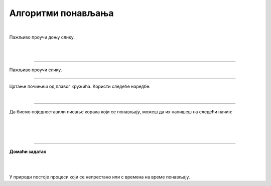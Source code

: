 Алгоритми понављања
===================

.. infonote::

 .. image:: ../../_images/robot31.png
    :height: 120
    :align: left

 Када урадиш све задатке и одговориш на сва питања у лекцији моћи ћеш да анализираш 
 једноставан познати поступак који садржи понављања одређених радњи и представиш их 
 алгоритамски.

|

Пажљиво проучи доњу слику. 

|

.. image:: ../../_images/zaba.png
    :width: 600
    :align: center

.. fillintheblank:: f328a

    Шта жабац користи да би прескочио реку и уловио инсекта? Напиши свој одговор тако да сва слова буду мала написана ћирилицом. 

    Одговор: |blank|

    - :^\s*[Лл]оквањ|[Лл]оквање\s*$: Одговор је тачан.
      :x: Одговор није тачан.


.. fillintheblank:: f328b

    Колико пута жабац треба да скочи да би прешао реку? |blank|

    - :^\s*[Шш]ест|6|[Šš]est\s*$: Одговор је тачан.
      :x: Одговор није тачан.

|

.. image:: ../../_images/skolice.png
    :width: 600
    :align: center

.. fillintheblank:: f328c

    Колико најмање пута дечак треба да скочи на једну ногу да би дошао до броја 4? |blank|

    - :^\s*[Тт]ри|3|[Tt]ri\s*$: Одговор је тачан.
      :x: Одговор није тачан.

.. fillintheblank:: f328d

    Колико пута дечак треба да скочи на једну ногу да би дошао до броја 7? |blank|

    - :^\s*[Пп]ет|5|[Pp]et\s*$: Одговор је тачан.
      :x: Одговор није тачан.

-----------------

Пажљиво проучи слику. 

.. image:: ../../_images/pravougaonik.png
    :width: 350
    :align: center


.. fillintheblank:: f328е

    Како се зове геометријски облик приказан на слици? 
    
    Напиши свој одговор тако да сва слова буду мала написана ћирилицом |blank|

    - :^\s*[Пп]правоугаоник|[Pp]ravougaonik\s*$: Одговор је тачан.
      :x: Одговор није тачан.

-----

Цртање почињеш од плавог кружића. Користи следеће наредбе:

|

.. image:: ../../_images/strelice2.png
    :width: 300
    :align: center

..
    .. questionnote::

 У радној свесци на слици **XX** напиши алгоритам за цртање геометријског облика приказаног на горњој слици. 


.. mchoice:: p328а
   :answer_a: Има
   :answer_b: Нема
   :correct: a

    Да ли у написаном алгоритму има корака који се понављају? 


.. У радној свесци на слици **XX** заокружи све кораке који се понављају.

------------

Да бисмо поједноставили писање корака који се понављају, можеш да их напишеш на следећи начин:

|

.. image:: ../../_images/strelice3.png
    :width: 200
    :align: center

|

.. На основу тога, у радној свесци на страници **XX** исправи горњи алгоритам.

..
    .. questionnote::

 У радној свесци на слици **XX** нацртај и обој геометријски облик. Након тога, 
 напиши алгоритме за цртање описаних геометријских облика.


|

.. image:: ../../_images/robot23.png
    :height: 200
    :align: right

--------------

**Домаћи задатак**

|

.. image:: ../../_images/slika.png
    :width: 400
    :align: center

|

У природи постоје процеси који се непрестано или с времена на време понављају. 


.. questionnote::

 Да ли препознајеш природну појаву са слике? Како се зове?

 Колико се често она понавља? 

.. У радној свесци на страници **XX** напишеш још неке природне појаве или радње које се понављају.



